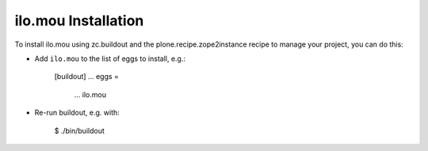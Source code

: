 ilo.mou Installation
--------------------

To install ilo.mou using zc.buildout and the plone.recipe.zope2instance
recipe to manage your project, you can do this:

* Add ``ilo.mou`` to the list of eggs to install, e.g.:

    [buildout]
    ...
    eggs =
        ...
        ilo.mou

* Re-run buildout, e.g. with:

    $ ./bin/buildout

